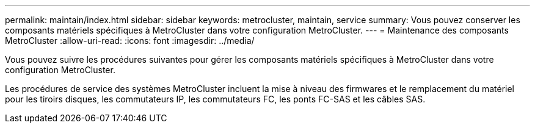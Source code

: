 ---
permalink: maintain/index.html 
sidebar: sidebar 
keywords: metrocluster, maintain, service 
summary: Vous pouvez conserver les composants matériels spécifiques à MetroCluster dans votre configuration MetroCluster. 
---
= Maintenance des composants MetroCluster
:allow-uri-read: 
:icons: font
:imagesdir: ../media/


[role="lead"]
Vous pouvez suivre les procédures suivantes pour gérer les composants matériels spécifiques à MetroCluster dans votre configuration MetroCluster.

Les procédures de service des systèmes MetroCluster incluent la mise à niveau des firmwares et le remplacement du matériel pour les tiroirs disques, les commutateurs IP, les commutateurs FC, les ponts FC-SAS et les câbles SAS.
